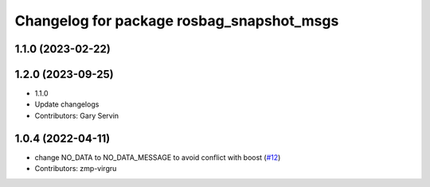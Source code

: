 ^^^^^^^^^^^^^^^^^^^^^^^^^^^^^^^^^^^^^^^^^^
Changelog for package rosbag_snapshot_msgs
^^^^^^^^^^^^^^^^^^^^^^^^^^^^^^^^^^^^^^^^^^

1.1.0 (2023-02-22)
------------------

1.2.0 (2023-09-25)
------------------
* 1.1.0
* Update changelogs
* Contributors: Gary Servin

1.0.4 (2022-04-11)
------------------
* change NO_DATA to NO_DATA_MESSAGE to avoid conflict with boost (`#12 <https://github.com/locusrobotics/rosbag_snapshot/issues/12>`_)
* Contributors: zmp-virgru
